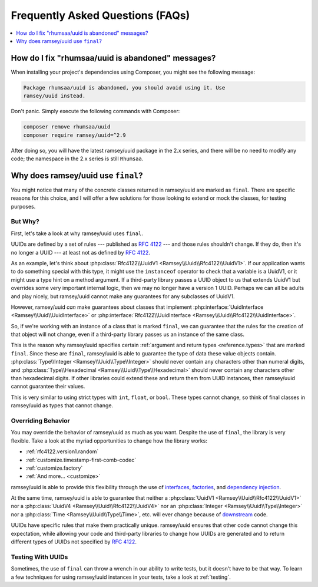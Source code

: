 .. _faq:

=================================
Frequently Asked Questions (FAQs)
=================================

.. contents::
    :local:
    :depth: 1


.. _faq.rhumsaa-abandoned:

How do I fix "rhumsaa/uuid is abandoned" messages?
##################################################

When installing your project's dependencies using Composer, you might see the
following message:

.. code-block:: text

    Package rhumsaa/uuid is abandoned, you should avoid using it. Use
    ramsey/uuid instead.

Don't panic. Simply execute the following commands with Composer:

.. code-block:: bash

    composer remove rhumsaa/uuid
    composer require ramsey/uuid=^2.9

After doing so, you will have the latest ramsey/uuid package in the 2.x series,
and there will be no need to modify any code; the namespace in the 2.x series is
still ``Rhumsaa``.


.. _faq.final:

Why does ramsey/uuid use ``final``?
###################################

You might notice that many of the concrete classes returned in ramsey/uuid are
marked as ``final``. There are specific reasons for this choice, and I will
offer a few solutions for those looking to extend or mock the classes, for
testing purposes.

But Why?
--------

.. raw:: html

    <div style="width:100%;height:0;padding-bottom:56%;position:relative;">
        <iframe src="https://giphy.com/embed/eauCbbW6MvqKI" width="100%" height="100%" style="position:absolute" frameBorder="0" class="giphy-embed" allowFullScreen></iframe>
    </div>
    <p><a href="https://giphy.com/gifs/eauCbbW6MvqKI">via GIPHY</a></p>

First, let's take a look at why ramsey/uuid uses ``final``.

UUIDs are defined by a set of rules --- published as `RFC 4122`_ --- and those
rules shouldn't change. If they do, then it's no longer a UUID --- at least not
as defined by `RFC 4122`_.

As an example, let's think about :php:class:`Rfc4122\\UuidV1
<Ramsey\\Uuid\\Rfc4122\\UuidV1>`. If our application wants to do something
special with this type, it might use the ``instanceof`` operator to check that a
variable is a UuidV1, or it might use a type hint on a method argument. If a
third-party library passes a UUID object to us that extends UuidV1 but
overrides some very important internal logic, then we may no longer have a
version 1 UUID. Perhaps we can all be adults and play nicely, but ramsey/uuid
cannot make any guarantees for any subclasses of UuidV1.

However, ramsey/uuid *can* make guarantees about classes that implement
:php:interface:`UuidInterface <Ramsey\\Uuid\\UuidInterface>` or
:php:interface:`Rfc4122\\UuidInterface <Ramsey\\Uuid\\Rfc4122\\UuidInterface>`.

So, if we're working with an instance of a class that is marked ``final``, we
can guarantee that the rules for the creation of that object will not change,
even if a third-party library passes us an instance of the same class.

This is the reason why ramsey/uuid specifies certain :ref:`argument and return
types <reference.types>` that are marked ``final``. Since these are ``final``,
ramsey/uuid is able to guarantee the type of data these value objects contain.
:php:class:`Type\\Integer <Ramsey\\Uuid\\Type\\Integer>` should never contain
any characters other than numeral digits, and :php:class:`Type\\Hexadecimal
<Ramsey\\Uuid\\Type\\Hexadecimal>` should never contain any characters other
than hexadecimal digits. If other libraries could extend these and return them
from UUID instances, then ramsey/uuid cannot guarantee their values.

This is very similar to using strict types with ``int``, ``float``, or ``bool``.
These types cannot change, so think of final classes in ramsey/uuid as types
that cannot change.

Overriding Behavior
-------------------

You may override the behavior of ramsey/uuid as much as you want. Despite the
use of ``final``, the library is very flexible. Take a look at the myriad
opportunities to change how the library works:

* :ref:`rfc4122.version1.random`
* :ref:`customize.timestamp-first-comb-codec`
* :ref:`customize.factory`
* :ref:`And more... <customize>`

ramsey/uuid is able to provide this flexibility through the use of `interfaces`_,
`factories`_, and `dependency injection`_.

At the same time, ramsey/uuid is able to guarantee that neither a
:php:class:`UuidV1 <Ramsey\\Uuid\\Rfc4122\\UuidV1>` nor a
:php:class:`UuidV4 <Ramsey\\Uuid\\Rfc4122\\UuidV4>` nor an
:php:class:`Integer <Ramsey\\Uuid\\Type\\Integer>` nor a
:php:class:`Time <Ramsey\\Uuid\\Type\\Time>`, etc. will ever change because of
`downstream`_ code.

UUIDs have specific rules that make them practically unique. ramsey/uuid ensures
that other code cannot change this expectation, while allowing your code and
third-party libraries to change how UUIDs are generated and to return different
types of UUIDs not specified by `RFC 4122`_.

Testing With UUIDs
------------------

Sometimes, the use of ``final`` can throw a wrench in our ability to write
tests, but it doesn't have to be that way. To learn a few techniques for using
ramsey/uuid instances in your tests, take a look at :ref:`testing`.


.. _RFC 4122: https://tools.ietf.org/html/rfc4122
.. _interfaces: https://www.php.net/interfaces
.. _factories: https://en.wikipedia.org/wiki/Factory_%28object-oriented_programming%29
.. _dependency injection: https://en.wikipedia.org/wiki/Dependency_injection
.. _downstream: https://en.wikipedia.org/wiki/Downstream_(software_development)
